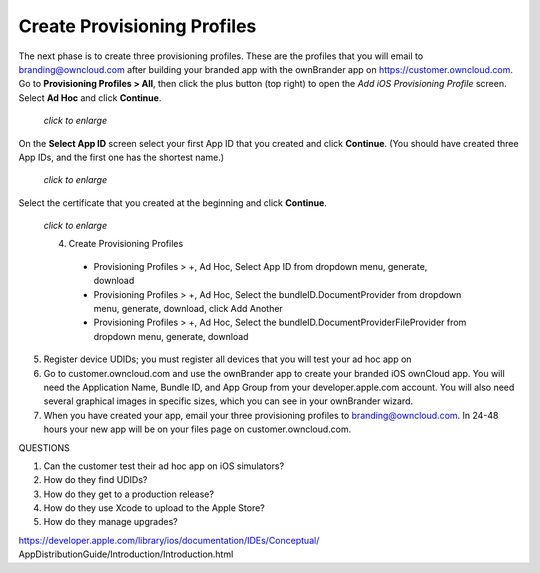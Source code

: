 ============================
Create Provisioning Profiles
============================

The next phase is to create three provisioning profiles. These are the profiles 
that you will email to branding@owncloud.com after building your branded app 
with the ownBrander app on `<https://customer.owncloud.com>`_. 
Go to **Provisioning Profiles > All**, then click the plus button (top right) 
to open the *Add iOS Provisioning Profile* screen. Select **Ad Hoc** and click 
**Continue**.

.. figure:: ../images/cert-35.png
   :scale: 70%
   
   *click to enlarge*
   
On the **Select App ID** screen select your first App ID that you created and 
click **Continue**. (You should have created three App IDs, and the first one 
has the shortest name.)

.. figure:: ../images/cert-36.png
   :scale: 70%
   
   *click to enlarge*

Select the certificate that you created at the beginning and click **Continue**.

.. figure:: ../images/cert-38.png
   :scale: 70%
   
   *click to enlarge*

   
   
   4. Create Provisioning Profiles
    * Provisioning Profiles > +, Ad Hoc, Select App ID from dropdown menu, 
      generate, download
    * Provisioning Profiles > +, Ad Hoc, Select the bundleID.DocumentProvider  
      from dropdown menu, generate, download, click Add Another
    * Provisioning Profiles > +, Ad Hoc, Select the  
      bundleID.DocumentProviderFileProvider from dropdown menu, generate, 
      download
    
5.  Register device UDIDs; you must register all devices that you will test 
    your ad hoc app on   
    
6.  Go to customer.owncloud.com and use the ownBrander app to create your 
    branded iOS ownCloud app. You will need the Application Name, Bundle ID, 
    and App Group from your developer.apple.com account. You will also need 
    several graphical images in specific sizes, which you can see in your 
    ownBrander wizard.
    
7.  When you have created your app, email your three provisioning profiles to 
    branding@owncloud.com. In 24-48 hours your new app will be on your files 
    page on customer.owncloud.com.


QUESTIONS    

1. Can the customer test their ad hoc app on iOS simulators?
2. How do they find UDIDs?
3. How do they get to a production release?
4. How do they use Xcode to upload to the Apple Store?
5. How do they manage upgrades?

https://developer.apple.com/library/ios/documentation/IDEs/Conceptual/
AppDistributionGuide/Introduction/Introduction.html